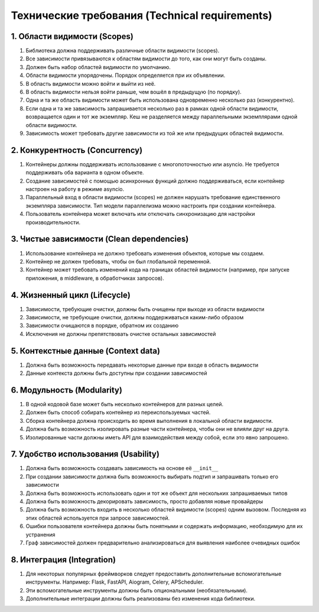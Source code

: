 .. _ru-technical-requirements:

Технические требования (Technical requirements)
*****************************************************

1. Области видимости (Scopes)
======================================

1. Библиотека должна поддерживать различные области видимости (scopes).
2. Все зависимости привязываются к областям видимости до того, как они могут быть созданы.
3. Должен быть набор областей видимости по умолчанию.
4. Области видимости упорядочены. Порядок определяется при их объявлении.
5. В область видимости можно войти и выйти из неё.
6. В область видимости нельзя войти раньше, чем вошёл в предыдущую (по порядку).
7. Одна и та же область видимости может быть использована одновременно несколько раз (конкурентно).
8. Если одна и та же зависимость запрашивается несколько раз в рамках одной области видимости, возвращается один и тот же экземпляр. Кеш не разделяется между параллельными экземплярами одной области видимости.
9. Зависимость может требовать другие зависимости из той же или предыдущих областей видимости.

2. Конкурентность (Concurrency)
======================================

1. Контейнеры должны поддерживать использование с многопоточностью или asyncio. Не требуется поддерживать оба варианта в одном объекте.
2. Создание зависимостей с помощью асинхронных функций должно поддерживаться, если контейнер настроен на работу в режиме asyncio.
3. Параллельный вход в области видимости (scopes) не должен нарушать требование единственного экземпляра зависимости. Тип модели параллелизма можно настроить при создании контейнера.
4. Пользователь контейнера может включать или отключать синхронизацию для настройки производительности.

3. Чистые зависимости (Clean dependencies)
==============================================

1. Использование контейнера не должно требовать изменения объектов, которые мы создаем.
2. Контейнер не должен требовать, чтобы он был глобальной переменной.
3. Контейнер может требовать изменений кода на границах областей видимости (например, при запуске приложения, в middleware, в обработчиках запросов).

4. Жизненный цикл (Lifecycle)
======================================

1. Зависимости, требующие очистки, должны быть очищены при выходе из области видимости
2. Зависимости, не требующие очистки, должны поддерживаться каким-либо образом
3. Зависимости очищаются в порядке, обратном их созданию
4. Исключения не должны препятствовать очистке остальных зависимостей

5. Контекстные данные (Context data)
=================================================

1. Должна быть возможность передавать некоторые данные при входе в область видимости
2. Данные контекста должны быть доступны при создании зависимостей

6. Модульность (Modularity)
======================================

1. В одной кодовой базе может быть несколько контейнеров для разных целей.
2. Должен быть способ собирать контейнер из переиспользуемых частей.
3. Сборка контейнера должна происходить во время выполнения в локальной области видимости.
4. Должна быть возможность изолировать разные части контейнера, чтобы они не влияли друг на друга.
5. Изолированные части должны иметь API для взаимодействия между собой, если это явно запрошено.

7. Удобство использования (Usability)
=================================================

1. Должна быть возможность создавать зависимость на основе её ``__init__``
2. При создании зависимости должна быть возможность выбирать подтип и запрашивать только его зависимости
3. Должна быть возможность использовать один и тот же объект для нескольких запрашиваемых типов
4. Должна быть возможность декорировать зависимость, просто добавляя новые провайдеры
5. Должна быть возможность входить в несколько областей видимости (scopes) одним вызовом. Последняя из этих областей используется при запросе зависимостей.
6. Ошибки пользователя контейнера должны быть понятными и содержать информацию, необходимую для их устранения
7. Граф зависимостей должен предварительно анализироваться для выявления наиболее очевидных ошибок

8. Интеграция (Integration)
======================================

1. Для некоторых популярных фреймворков следует предоставить дополнительные вспомогательные инструменты. Например: Flask, FastAPI, Aiogram, Celery, APScheduler.
2. Эти вспомогательные инструменты должны быть опциональными (необязательными).
3. Дополнительные интеграции должны быть реализованы без изменения кода библиотеки.
